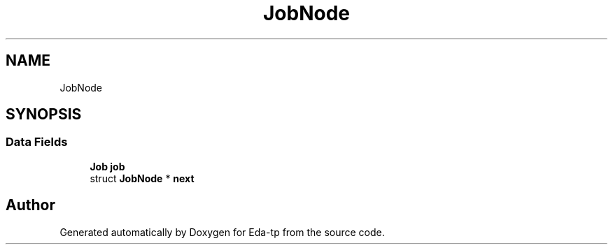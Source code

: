 .TH "JobNode" 3 "Mon Mar 28 2022" "Eda-tp" \" -*- nroff -*-
.ad l
.nh
.SH NAME
JobNode
.SH SYNOPSIS
.br
.PP
.SS "Data Fields"

.in +1c
.ti -1c
.RI "\fBJob\fP \fBjob\fP"
.br
.ti -1c
.RI "struct \fBJobNode\fP * \fBnext\fP"
.br
.in -1c

.SH "Author"
.PP 
Generated automatically by Doxygen for Eda-tp from the source code\&.
